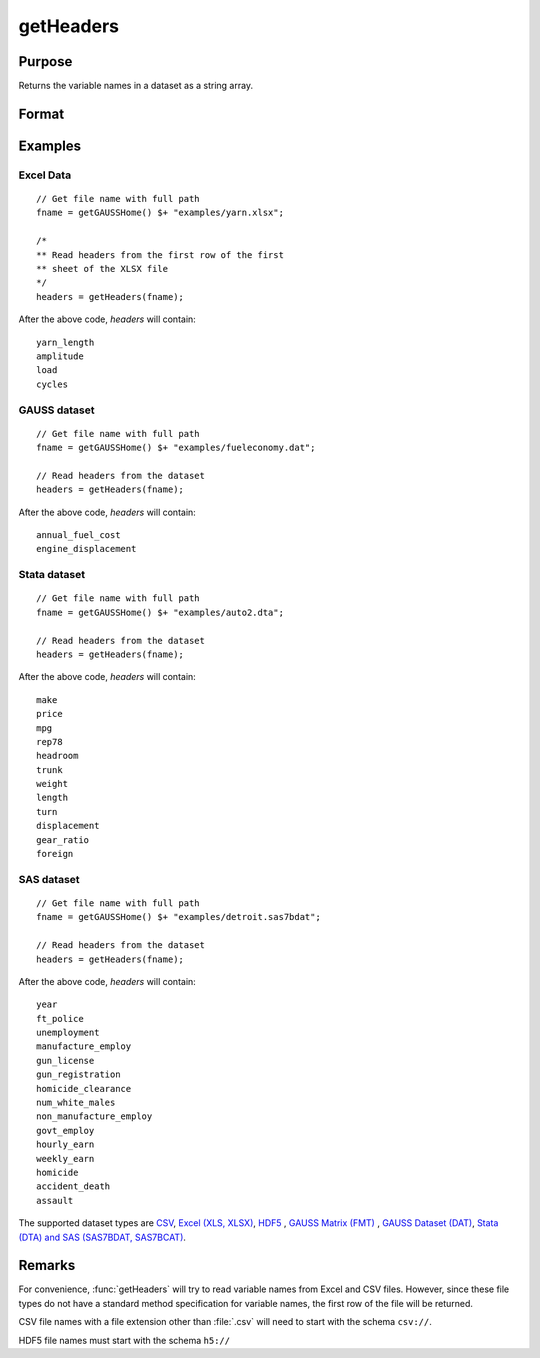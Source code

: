 
getHeaders
==============================================

Purpose
----------------

Returns the variable names in a dataset as a string array.

Format
----------------
.. function:: headers = getHeaders(fname)

    :param fname: the name of the data file.
    :type fname: string

    :return headers: contains the variable names in the file.

    :rtype headers: Px1 string array

Examples
----------------

Excel Data
++++++++++

::

    // Get file name with full path
    fname = getGAUSSHome() $+ "examples/yarn.xlsx";

    /*
    ** Read headers from the first row of the first
    ** sheet of the XLSX file
    */
    headers = getHeaders(fname);

After the above code, *headers* will contain:

::

    yarn_length
    amplitude
    load
    cycles

GAUSS dataset
+++++++++++++

::

    // Get file name with full path
    fname = getGAUSSHome() $+ "examples/fueleconomy.dat";

    // Read headers from the dataset
    headers = getHeaders(fname);

After the above code, *headers* will contain:

::

    annual_fuel_cost
    engine_displacement

Stata dataset
+++++++++++++

::

    // Get file name with full path
    fname = getGAUSSHome() $+ "examples/auto2.dta";

    // Read headers from the dataset
    headers = getHeaders(fname);

After the above code, *headers* will contain:

::

    make
    price
    mpg
    rep78
    headroom
    trunk
    weight
    length
    turn
    displacement
    gear_ratio
    foreign

SAS dataset
+++++++++++

::

    // Get file name with full path
    fname = getGAUSSHome() $+ "examples/detroit.sas7bdat";

    // Read headers from the dataset
    headers = getHeaders(fname);

After the above code, *headers* will contain:

::

    year
    ft_police
    unemployment
    manufacture_employ
    gun_license
    gun_registration
    homicide_clearance
    num_white_males
    non_manufacture_employ
    govt_employ
    hourly_earn
    weekly_earn
    homicide
    accident_death
    assault

The supported dataset types are `CSV <FIO.1-DelimitedTextFiles.html>`_, `Excel (XLS, XLSX) <FIO.3-Spreadsheets.html>`_, `HDF5 <FIO.4-HDF5Files.html>`_ , `GAUSS Matrix (FMT) <FIO.6-GAUSSMatrixFiles.html>`_ , `GAUSS Dataset (DAT) <FIO.5-GAUSSDatasets.html>`_, `Stata (DTA) and SAS (SAS7BDAT, SAS7BCAT) <FIO.4-SAS_STATADatasets.html>`_.

Remarks
-------

For convenience, :func:`getHeaders` will try to read variable names from Excel
and CSV files. However, since these file types do not have a standard
method specification for variable names, the first row of the file will
be returned.

CSV file names with a file extension other than :file:`.csv` will need to start
with the schema ``csv://``.

HDF5 file names must start with the schema ``h5://``


.. seealso:: Functions :func:`csvReadSA`, :func:`dataopen`, :func:`getnamef`, :func:`loadd`, :func:`xlsReadSA`
